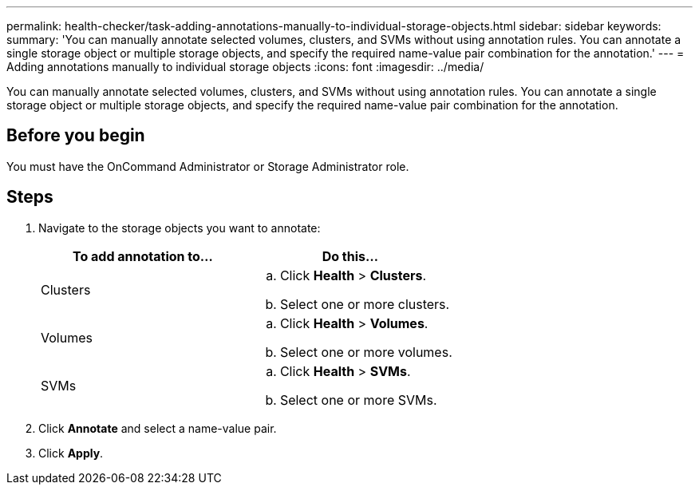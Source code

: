 ---
permalink: health-checker/task-adding-annotations-manually-to-individual-storage-objects.html
sidebar: sidebar
keywords: 
summary: 'You can manually annotate selected volumes, clusters, and SVMs without using annotation rules. You can annotate a single storage object or multiple storage objects, and specify the required name-value pair combination for the annotation.'
---
= Adding annotations manually to individual storage objects
:icons: font
:imagesdir: ../media/

[.lead]
You can manually annotate selected volumes, clusters, and SVMs without using annotation rules. You can annotate a single storage object or multiple storage objects, and specify the required name-value pair combination for the annotation.

== Before you begin

You must have the OnCommand Administrator or Storage Administrator role.

== Steps

. Navigate to the storage objects you want to annotate:
+
[options="header"]
|===
| To add annotation to...| Do this...
a|
Clusters
a|

 .. Click *Health* > *Clusters*.
 .. Select one or more clusters.

a|
Volumes
a|

 .. Click *Health* > *Volumes*.
 .. Select one or more volumes.

a|
SVMs
a|

 .. Click *Health* > *SVMs*.
 .. Select one or more SVMs.

+
|===

. Click *Annotate* and select a name-value pair.
. Click *Apply*.

